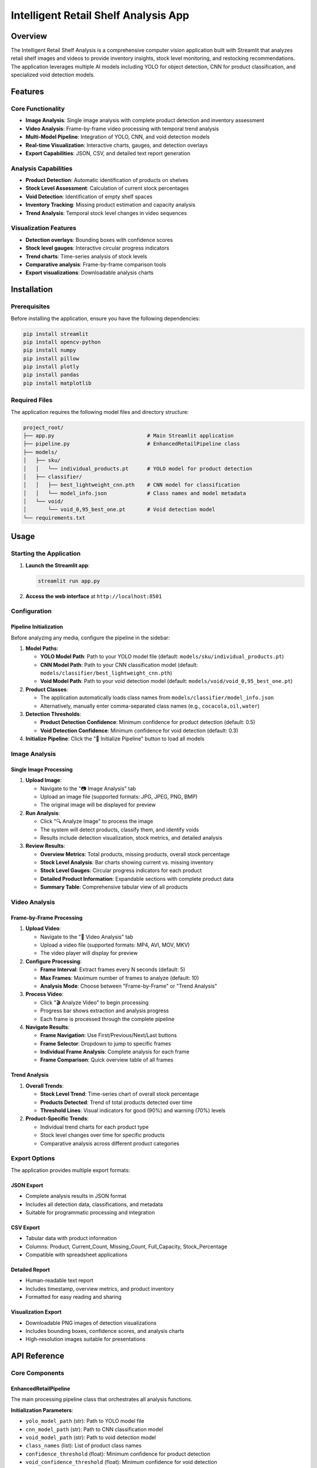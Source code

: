 =============================================
Intelligent Retail Shelf Analysis App
=============================================

Overview
========

The Intelligent Retail Shelf Analysis is a comprehensive computer vision application built with Streamlit that analyzes retail shelf images and videos to provide inventory insights, stock level monitoring, and restocking recommendations. The application leverages multiple AI models including YOLO for object detection, CNN for product classification, and specialized void detection models.

Features
========

Core Functionality
-----------------

* **Image Analysis**: Single image analysis with complete product detection and inventory assessment
* **Video Analysis**: Frame-by-frame video processing with temporal trend analysis
* **Multi-Model Pipeline**: Integration of YOLO, CNN, and void detection models
* **Real-time Visualization**: Interactive charts, gauges, and detection overlays
* **Export Capabilities**: JSON, CSV, and detailed text report generation

Analysis Capabilities
--------------------

* **Product Detection**: Automatic identification of products on shelves
* **Stock Level Assessment**: Calculation of current stock percentages
* **Void Detection**: Identification of empty shelf spaces
* **Inventory Tracking**: Missing product estimation and capacity analysis
* **Trend Analysis**: Temporal stock level changes in video sequences

Visualization Features
---------------------

* **Detection overlays**: Bounding boxes with confidence scores
* **Stock level gauges**: Interactive circular progress indicators
* **Trend charts**: Time-series analysis of stock levels
* **Comparative analysis**: Frame-by-frame comparison tools
* **Export visualizations**: Downloadable analysis charts

Installation
============

Prerequisites
------------

Before installing the application, ensure you have the following dependencies:

.. code-block:: bash

   pip install streamlit
   pip install opencv-python
   pip install numpy
   pip install pillow
   pip install plotly
   pip install pandas
   pip install matplotlib

Required Files
--------------

The application requires the following model files and directory structure:

.. code-block::

   project_root/
   ├── app.py                              # Main Streamlit application
   ├── pipeline.py                         # EnhancedRetailPipeline class
   ├── models/
   │   ├── sku/
   │   │   └── individual_products.pt      # YOLO model for product detection
   │   ├── classifier/
   │   │   ├── best_lightweight_cnn.pth    # CNN model for classification
   │   │   └── model_info.json             # Class names and model metadata
   │   └── void/
   │       └── void_0,95_best_one.pt       # Void detection model
   └── requirements.txt

Usage
=====

Starting the Application
-----------------------

1. **Launch the Streamlit app**:

   .. code-block:: bash

      streamlit run app.py

2. **Access the web interface** at ``http://localhost:8501``

Configuration
-------------

Pipeline Initialization
^^^^^^^^^^^^^^^^^^^^^^

Before analyzing any media, configure the pipeline in the sidebar:

1. **Model Paths**:
   
   * **YOLO Model Path**: Path to your YOLO model file (default: ``models/sku/individual_products.pt``)
   * **CNN Model Path**: Path to your CNN classification model (default: ``models/classifier/best_lightweight_cnn.pth``)
   * **Void Model Path**: Path to your void detection model (default: ``models/void/void_0,95_best_one.pt``)

2. **Product Classes**:
   
   * The application automatically loads class names from ``models/classifier/model_info.json``
   * Alternatively, manually enter comma-separated class names (e.g., ``cocacola,oil,water``)

3. **Detection Thresholds**:
   
   * **Product Detection Confidence**: Minimum confidence for product detection (default: 0.5)
   * **Void Detection Confidence**: Minimum confidence for void detection (default: 0.3)

4. **Initialize Pipeline**: Click the "🚀 Initialize Pipeline" button to load all models

Image Analysis
--------------

Single Image Processing
^^^^^^^^^^^^^^^^^^^^^^

1. **Upload Image**:
   
   * Navigate to the "📷 Image Analysis" tab
   * Upload an image file (supported formats: JPG, JPEG, PNG, BMP)
   * The original image will be displayed for preview

2. **Run Analysis**:
   
   * Click "🔍 Analyze Image" to process the image
   * The system will detect products, classify them, and identify voids
   * Results include detection visualization, stock metrics, and detailed analysis

3. **Review Results**:
   
   * **Overview Metrics**: Total products, missing products, overall stock percentage
   * **Stock Level Analysis**: Bar charts showing current vs. missing inventory
   * **Stock Level Gauges**: Circular progress indicators for each product
   * **Detailed Product Information**: Expandable sections with complete product data
   * **Summary Table**: Comprehensive tabular view of all products

Video Analysis
--------------

Frame-by-Frame Processing
^^^^^^^^^^^^^^^^^^^^^^^^

1. **Upload Video**:
   
   * Navigate to the "🎥 Video Analysis" tab
   * Upload a video file (supported formats: MP4, AVI, MOV, MKV)
   * The video player will display for preview

2. **Configure Processing**:
   
   * **Frame Interval**: Extract frames every N seconds (default: 5)
   * **Max Frames**: Maximum number of frames to analyze (default: 10)
   * **Analysis Mode**: Choose between "Frame-by-Frame" or "Trend Analysis"

3. **Process Video**:
   
   * Click "🎬 Analyze Video" to begin processing
   * Progress bar shows extraction and analysis progress
   * Each frame is processed through the complete pipeline

4. **Navigate Results**:
   
   * **Frame Navigation**: Use First/Previous/Next/Last buttons
   * **Frame Selector**: Dropdown to jump to specific frames
   * **Individual Frame Analysis**: Complete analysis for each frame
   * **Frame Comparison**: Quick overview table of all frames

Trend Analysis
^^^^^^^^^^^^^^

1. **Overall Trends**:
   
   * **Stock Level Trend**: Time-series chart of overall stock percentage
   * **Products Detected**: Trend of total products detected over time
   * **Threshold Lines**: Visual indicators for good (90%) and warning (70%) levels

2. **Product-Specific Trends**:
   
   * Individual trend charts for each product type
   * Stock level changes over time for specific products
   * Comparative analysis across different product categories

Export Options
--------------

The application provides multiple export formats:

JSON Export
^^^^^^^^^^^

* Complete analysis results in JSON format
* Includes all detection data, classifications, and metadata
* Suitable for programmatic processing and integration

CSV Export
^^^^^^^^^^^

* Tabular data with product information
* Columns: Product, Current_Count, Missing_Count, Full_Capacity, Stock_Percentage
* Compatible with spreadsheet applications

Detailed Report
^^^^^^^^^^^^^^

* Human-readable text report
* Includes timestamp, overview metrics, and product inventory
* Formatted for easy reading and sharing

Visualization Export
^^^^^^^^^^^^^^^^^^^

* Downloadable PNG images of detection visualizations
* Includes bounding boxes, confidence scores, and analysis charts
* High-resolution images suitable for presentations

API Reference
=============

Core Components
---------------

EnhancedRetailPipeline
^^^^^^^^^^^^^^^^^^^^^

The main processing pipeline class that orchestrates all analysis functions.

**Initialization Parameters**:

* ``yolo_model_path`` (str): Path to YOLO model file
* ``cnn_model_path`` (str): Path to CNN classification model
* ``void_model_path`` (str): Path to void detection model
* ``class_names`` (list): List of product class names
* ``confidence_threshold`` (float): Minimum confidence for product detection
* ``void_confidence_threshold`` (float): Minimum confidence for void detection

**Key Methods**:

* ``detect_and_classify_complete(image_path)`` → dict: Complete analysis of single image
* ``visualize_complete_results(results, save_path)`` → None: Generate visualization

Session State Variables
^^^^^^^^^^^^^^^^^^^^^^

The application maintains several session state variables:

* ``st.session_state.pipeline``: Initialized pipeline instance
* ``st.session_state.results``: Current analysis results
* ``st.session_state.current_image_path``: Path to current image being analyzed
* ``st.session_state.video_frames_data``: List of video frame analysis results
* ``st.session_state.current_frame_index``: Current frame index for navigation
* ``st.session_state.temp_dir``: Temporary directory for file operations

Configuration Options
=====================

Model Configuration
------------------

The application supports various model configurations:

YOLO Model Settings
^^^^^^^^^^^^^^^^^^

* **Model Format**: PyTorch (.pt) format
* **Input Size**: Configurable based on model training
* **Confidence Threshold**: Adjustable detection confidence (0.1-1.0)
* **NMS Threshold**: Non-maximum suppression threshold

CNN Classification Settings
^^^^^^^^^^^^^^^^^^^^^^^^^^

* **Model Format**: PyTorch (.pth) format
* **Input Preprocessing**: Automatic image normalization and resizing
* **Class Names**: Loaded from model_info.json or manual configuration
* **Batch Processing**: Optimized for single and batch inference

Void Detection Settings
^^^^^^^^^^^^^^^^^^^^^^

* **Model Format**: PyTorch (.pt) format
* **Confidence Threshold**: Adjustable void detection sensitivity
* **Integration**: Seamless integration with product detection pipeline

Performance Optimization
========================

Memory Management
----------------

The application implements several memory optimization strategies:

* **Temporary File Cleanup**: Automatic removal of temporary files
* **Session-based Storage**: Efficient session state management
* **Progressive Loading**: Lazy loading of large models and data

Processing Optimization
----------------------

* **Batch Processing**: Efficient handling of multiple frames
* **Progress Tracking**: Real-time progress indicators for long operations
* **Error Handling**: Robust error handling and recovery mechanisms

Storage Considerations
---------------------

* **Temporary Files**: Automatic cleanup of temporary image and video files
* **Session Persistence**: Results persist within browser session
* **Export Formats**: Multiple export options to minimize storage requirements

Troubleshooting
===============

Common Issues
------------

Model Loading Errors
^^^^^^^^^^^^^^^^^^^^

**Problem**: Pipeline initialization fails with model loading errors.

**Solutions**:

* Verify model file paths are correct
* Ensure model files exist and are readable
* Check model format compatibility (PyTorch .pt/.pth files)
* Verify sufficient system memory for model loading

Memory Issues
^^^^^^^^^^^^

**Problem**: Application crashes or becomes unresponsive during processing.

**Solutions**:

* Reduce max frames for video processing
* Increase frame interval to process fewer frames
* Use smaller input images
* Restart the application to clear memory

File Upload Issues
^^^^^^^^^^^^^^^^^

**Problem**: Image or video upload fails or produces errors.

**Solutions**:

* Verify file format is supported
* Check file size limitations
* Ensure file is not corrupted
* Try converting to a different supported format

Processing Errors
^^^^^^^^^^^^^^^^

**Problem**: Analysis fails with processing errors.

**Solutions**:

* Check model paths and file permissions
* Verify class names match model training
* Adjust confidence thresholds
* Review error messages for specific issues

Performance Issues
^^^^^^^^^^^^^^^^^

**Problem**: Slow processing or analysis times.

**Solutions**:

* Reduce image resolution for faster processing
* Decrease confidence thresholds if appropriate
* Process fewer video frames
* Use GPU acceleration if available

Best Practices
==============

Model Management
---------------

* **Version Control**: Keep track of model versions and performance metrics
* **Backup Models**: Maintain backups of trained models
* **Documentation**: Document model training parameters and performance
* **Testing**: Regularly test models with new data

Data Handling
------------

* **Input Quality**: Use high-quality, well-lit images for best results
* **Consistent Lighting**: Maintain consistent lighting conditions
* **Camera Angles**: Use consistent camera angles and distances
* **Regular Updates**: Update models with new product types and shelf configurations

Application Deployment
----------------------

* **Resource Allocation**: Ensure sufficient CPU/GPU resources
* **Monitoring**: Implement monitoring for performance and errors
* **Scaling**: Plan for horizontal scaling if needed
* **Security**: Implement appropriate security measures for production use

Future Enhancements
==================

Planned Features
---------------

* **Real-time Processing**: Live camera feed analysis
* **Database Integration**: Persistent storage of analysis results
* **API Endpoints**: RESTful API for programmatic access
* **Mobile Support**: Mobile-optimized interface
* **Advanced Analytics**: Machine learning-based trend prediction
* **Multi-store Support**: Analysis across multiple store locations
* **Automated Alerts**: Real-time notifications for low stock levels

Technical Improvements
---------------------

* **GPU Acceleration**: Enhanced GPU support for faster processing
* **Distributed Processing**: Multi-node processing capabilities
* **Model Optimization**: Improved model efficiency and accuracy
* **Caching**: Intelligent caching for repeated analyses
* **Streaming**: Real-time video stream processing

Version History
===============

Current Version: 1.0.0
----------------------

* Initial release with core functionality
* Image and video analysis capabilities
* Export options and visualization tools
* Comprehensive documentation and troubleshooting guides

Acknowledgments
===============

This application was built using the following open-source libraries and frameworks:

* **Streamlit**: Web application framework
* **OpenCV**: Computer vision library
* **NumPy**: Numerical computing library
* **Pillow**: Image processing library
* **Plotly**: Interactive visualization library
* **Pandas**: Data manipulation library
* **Matplotlib**: Plotting library

Special thanks to the open-source community for providing the tools and libraries that make this application possible.